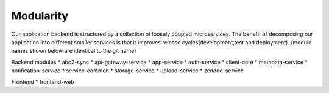 Modularity
===========

Our application backend is structured by a collection of loosely coupled microservices. The benefit of decomposing our application into different smaller services is that it improves release cycles(development,test and deployment).
(module names shown below are identical to the git name)
 
Backend modules
* abc2-sync
* api-gateway-service
* app-service
* auth-service
* client-core
* metadata-service
* notification-service
* service-common
* storage-service 
* upload-service
* zenodo-service

Frontend
* frontend-web